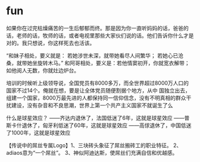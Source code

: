 * fun
如果你在过完枯燥痛苦的一生后郁郁而终。那是因为你一直听妈妈的话，爸爸的话，老师的话，牧师的话，或者电视里那些大家伙们说的话。他们告诉你什么才是对的。我只想说，你这样死去也活该。

“和妹子相处，要义就是： 若她涉世未深，就带她看尽人间繁华； 若她心已沧桑，就带她坐旋转木马。” 和阿哥相处，要义是：若他情窦初开，你就宽衣解带；如他阅人无数，你就灶边炉台。

培训的时候听上级领导说，全国党员有8000多万，而全世界超过8000万人口的国家不过14个。俺就在想，要是让全体党员随便割据个地方，从中 国独立出去，组建一个国家，8000万最先进的人都保持同一信仰信念，没有不明真相的群众干扰建设，没有杂音和不良思潮，世界上第一个共产主义国家不就诞生了么

什么是球星效应？ ——齐达内退休了，法国低迷了6年，这就是球星效应 ——普斯卡什退休了，匈牙利低迷了60年，这就是球星效应 ——高俅退休了，中国低迷了1000年，这就是球星效应

【传说中的屌丝专属Logo】1、三块砖头象征了屌丝搬砖工的职业特征。 2、adiaos意为“一个屌丝”。 3、神似阿迪达斯，使屌丝们充满自信和优越感。
[[file:../images/33ac5e8b-59fe-4c1c-9f15-afa7a6f28102.png]]


[[file:../images/2011-04-15-beartato-iknow1-600x788.jpg]]


